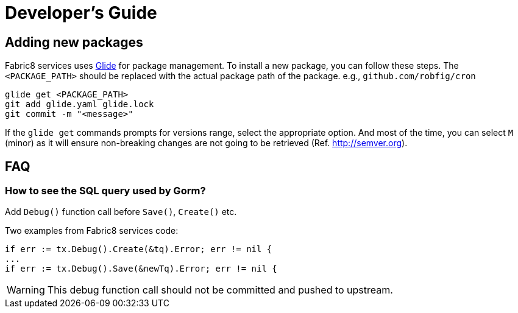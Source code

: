 = Developer's Guide

== Adding new packages

Fabric8 services uses https://glide.sh[Glide] for package management.  To
install a new package, you can follow these steps.  The
`<PACKAGE_PATH>` should be replaced with the actual package path of the
package. e.g., `github.com/robfig/cron`

[source, bash]
glide get <PACKAGE_PATH>
git add glide.yaml glide.lock
git commit -m "<message>"

If the `glide get` commands prompts for versions range, select the
appropriate option.  And most of the time, you can select `M` (minor)
as it will ensure non-breaking changes are not going to be retrieved
(Ref. http://semver.org).

== FAQ

=== How to see the SQL query used by Gorm?

Add `Debug()` function call before  `Save()`, `Create()` etc.

Two examples from Fabric8 services code:

[source,go]
if err := tx.Debug().Create(&tq).Error; err != nil {
...
if err := tx.Debug().Save(&newTq).Error; err != nil {

WARNING: This debug function call should not be committed and pushed to upstream.
